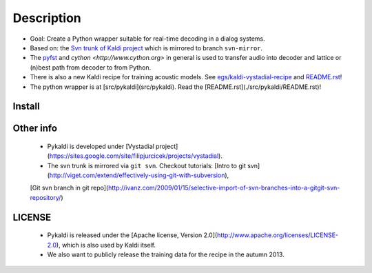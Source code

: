 Description
=====
* Goal: Create a Python wrapper suitable for real-time decoding in a dialog systems.
* Based on: the `Svn trunk of Kaldi project <svn://svn.code.sf.net/p/kaldi/code/trunk>`_ which is mirrored to branch ``svn-mirror``.
* The `pyfst <http://pyfst.github.io>`_ and `cython <http://www.cython.org>` in general is used to transfer audio into decoder and lattice or (n)best path from decoder to from Python.
* There is also a new Kaldi recipe for training acoustic models. See `egs/kaldi-vystadial-recipe <egs/kaldi-vystadial-recipe>`_ and `README.rst <egs/kaldi-vystadial-recipe/README.rst>`_!
* The python wrapper is at [src/pykaldi](src/pykaldi). Read the [README.rst](./src/pykaldi/README.rst)!


Install
-------

..  image:: https://travis-ci.org/oplatek/pykaldi.png
    :target: https://travis-ci.org/oplatek/pykaldi


 * Read [INSTALL.rst](./INSTALL.rst) and [INSTALL](./INSTALL) first!
 * [INSTALL.rst](./INSTALL.rst) contains instructions specific for Pykaldi. [INSTALL](./INSTALL) stores general instructions for Kaldi.


Other info
----------
 * Pykaldi is developed under [Vystadial project](https://sites.google.com/site/filipjurcicek/projects/vystadial).
 * The svn trunk is mirrored via ``git svn``. Checkout tutorials: [Intro to git svn](http://viget.com/extend/effectively-using-git-with-subversion), 
 [Git svn branch in git repo](http://ivanz.com/2009/01/15/selective-import-of-svn-branches-into-a-gitgit-svn-repository/)

LICENSE
--------
 * Pykaldi is released under the [Apache license, Version 2.0](http://www.apache.org/licenses/LICENSE-2.0), which is also used by Kaldi itself. 
 * We also want to publicly release the training data for the recipe in the autumn 2013.

